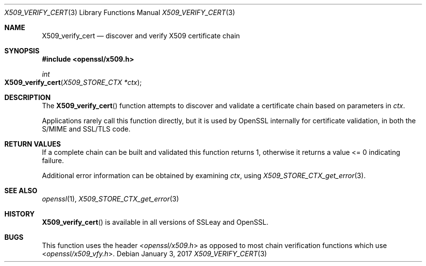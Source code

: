 .\"	$OpenBSD: X509_verify_cert.3,v 1.5 2017/01/03 06:29:04 beck Exp $
.\"	OpenSSL 99d63d46 Oct 26 13:56:48 2016 -0400
.\"
.\" This file was written by Dr. Stephen Henson <steve@openssl.org>.
.\" Copyright (c) 2009, 2015 The OpenSSL Project.  All rights reserved.
.\"
.\" Redistribution and use in source and binary forms, with or without
.\" modification, are permitted provided that the following conditions
.\" are met:
.\"
.\" 1. Redistributions of source code must retain the above copyright
.\"    notice, this list of conditions and the following disclaimer.
.\"
.\" 2. Redistributions in binary form must reproduce the above copyright
.\"    notice, this list of conditions and the following disclaimer in
.\"    the documentation and/or other materials provided with the
.\"    distribution.
.\"
.\" 3. All advertising materials mentioning features or use of this
.\"    software must display the following acknowledgment:
.\"    "This product includes software developed by the OpenSSL Project
.\"    for use in the OpenSSL Toolkit. (http://www.openssl.org/)"
.\"
.\" 4. The names "OpenSSL Toolkit" and "OpenSSL Project" must not be used to
.\"    endorse or promote products derived from this software without
.\"    prior written permission. For written permission, please contact
.\"    openssl-core@openssl.org.
.\"
.\" 5. Products derived from this software may not be called "OpenSSL"
.\"    nor may "OpenSSL" appear in their names without prior written
.\"    permission of the OpenSSL Project.
.\"
.\" 6. Redistributions of any form whatsoever must retain the following
.\"    acknowledgment:
.\"    "This product includes software developed by the OpenSSL Project
.\"    for use in the OpenSSL Toolkit (http://www.openssl.org/)"
.\"
.\" THIS SOFTWARE IS PROVIDED BY THE OpenSSL PROJECT ``AS IS'' AND ANY
.\" EXPRESSED OR IMPLIED WARRANTIES, INCLUDING, BUT NOT LIMITED TO, THE
.\" IMPLIED WARRANTIES OF MERCHANTABILITY AND FITNESS FOR A PARTICULAR
.\" PURPOSE ARE DISCLAIMED.  IN NO EVENT SHALL THE OpenSSL PROJECT OR
.\" ITS CONTRIBUTORS BE LIABLE FOR ANY DIRECT, INDIRECT, INCIDENTAL,
.\" SPECIAL, EXEMPLARY, OR CONSEQUENTIAL DAMAGES (INCLUDING, BUT
.\" NOT LIMITED TO, PROCUREMENT OF SUBSTITUTE GOODS OR SERVICES;
.\" LOSS OF USE, DATA, OR PROFITS; OR BUSINESS INTERRUPTION)
.\" HOWEVER CAUSED AND ON ANY THEORY OF LIABILITY, WHETHER IN CONTRACT,
.\" STRICT LIABILITY, OR TORT (INCLUDING NEGLIGENCE OR OTHERWISE)
.\" ARISING IN ANY WAY OUT OF THE USE OF THIS SOFTWARE, EVEN IF ADVISED
.\" OF THE POSSIBILITY OF SUCH DAMAGE.
.\"
.Dd $Mdocdate: January 3 2017 $
.Dt X509_VERIFY_CERT 3
.Os
.Sh NAME
.Nm X509_verify_cert
.Nd discover and verify X509 certificate chain
.Sh SYNOPSIS
.In openssl/x509.h
.Ft int
.Fo X509_verify_cert
.Fa "X509_STORE_CTX *ctx"
.Fc
.Sh DESCRIPTION
The
.Fn X509_verify_cert
function attempts to discover and validate a certificate chain based on
parameters in
.Fa ctx .
.Pp
Applications rarely call this function directly, but it is used by
OpenSSL internally for certificate validation, in both the S/MIME and
SSL/TLS code.
.Sh RETURN VALUES
If a complete chain can be built and validated this function returns 1,
otherwise it returns a value <= 0 indicating failure.
.Pp
Additional error information can be obtained by examining
.Fa ctx ,
using
.Xr X509_STORE_CTX_get_error 3 .
.Sh SEE ALSO
.Xr openssl 1 ,
.Xr X509_STORE_CTX_get_error 3
.Sh HISTORY
.Fn X509_verify_cert
is available in all versions of SSLeay and OpenSSL.
.Sh BUGS
This function uses the header
.In openssl/x509.h
as opposed to most chain verification functions which use
.In openssl/x509_vfy.h .
